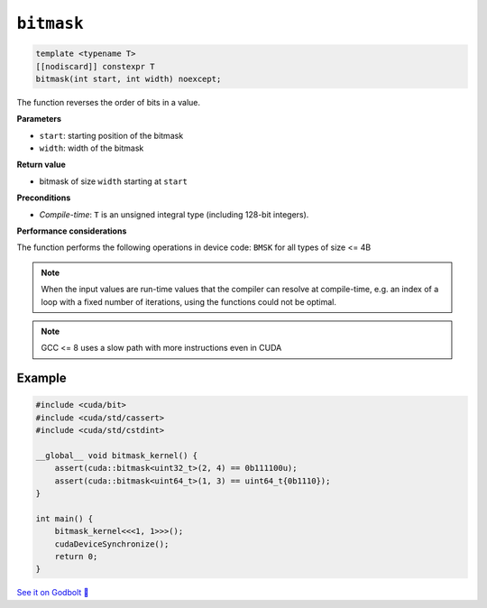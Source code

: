 .. _libcudacxx-extended-api-bit-bitmask:

``bitmask``
===========

.. code:: cpp

   template <typename T>
   [[nodiscard]] constexpr T
   bitmask(int start, int width) noexcept;

The function reverses the order of bits in a value.

**Parameters**

- ``start``: starting position of the bitmask
- ``width``: width of the bitmask

**Return value**

- bitmask of size ``width`` starting at ``start``

**Preconditions**

- *Compile-time*: ``T`` is an unsigned integral type (including 128-bit integers).

**Performance considerations**

The function performs the following operations in device code: ``BMSK`` for all types of size <= 4B

.. note::

    When the input values are run-time values that the compiler can resolve at compile-time, e.g. an index of a loop with a fixed number of iterations, using the functions could not be optimal.

.. note::

    GCC <= 8 uses a slow path with more instructions even in CUDA

Example
-------

.. code:: cpp

    #include <cuda/bit>
    #include <cuda/std/cassert>
    #include <cuda/std/cstdint>

    __global__ void bitmask_kernel() {
        assert(cuda::bitmask<uint32_t>(2, 4) == 0b111100u);
        assert(cuda::bitmask<uint64_t>(1, 3) == uint64_t{0b1110});
    }

    int main() {
        bitmask_kernel<<<1, 1>>>();
        cudaDeviceSynchronize();
        return 0;
    }

`See it on Godbolt 🔗 <https://godbolt.org/z/PPqP8rTPd>`_
